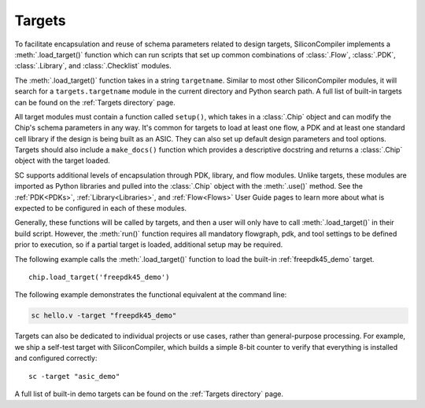Targets
===================================

To facilitate encapsulation and reuse of schema parameters related to design targets, SiliconCompiler implements a :meth:`.load_target()` function which can run scripts that set up common combinations of :class:`.Flow`, :class:`.PDK`, :class:`.Library`, and :class:`.Checklist` modules.

The :meth:`.load_target()` function takes in a string ``targetname``. Similar to most other SiliconCompiler modules, it will search for a ``targets.targetname`` module in the current directory and Python search path. A full list of built-in targets can be found on the :ref:`Targets directory` page.

All target modules must contain a function called ``setup()``, which takes in a :class:`.Chip` object and can modify the Chip's schema parameters in any way. It's common for targets to load at least one flow, a PDK and at least one standard cell library if the design is being built as an ASIC. They can also set up default design parameters and tool options. Targets should also include a ``make_docs()`` function which provides a descriptive docstring and returns a :class:`.Chip` object with the target loaded.

SC supports additional levels of encapsulation through PDK, library, and flow modules. Unlike targets, these modules are imported as Python libraries and pulled into the :class:`.Chip` object with the :meth:`.use()` method. See the :ref:`PDK<PDKs>`, :ref:`Library<Libraries>`, and :ref:`Flow<Flows>` User Guide pages to learn more about what is expected to be configured in each of these modules.

Generally, these functions will be called by targets, and then a user will only have to call :meth:`.load_target()` in their build script.  However, the :meth:`run()` function requires all mandatory flowgraph, pdk, and tool settings to be defined prior to execution, so if a partial target is loaded, additional setup may be required.

The following example calls the :meth:`.load_target()` function to load the built-in :ref:`freepdk45_demo` target. ::

  chip.load_target('freepdk45_demo')

The following example demonstrates the functional equivalent at the command line:

.. code-block:: bash

   sc hello.v -target "freepdk45_demo"

Targets can also be dedicated to individual projects or use cases, rather than general-purpose processing. For example, we ship a self-test target with SiliconCompiler, which builds a simple 8-bit counter to verify that everything is installed and configured correctly::

    sc -target "asic_demo"

A full list of built-in demo targets can be found on the :ref:`Targets directory` page.

